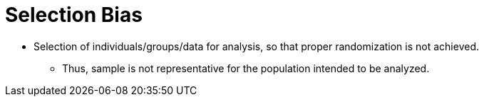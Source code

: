= Selection Bias

* Selection of individuals/groups/data for analysis, so that proper randomization is not achieved.
** Thus, sample is not representative for the population intended to be analyzed.
